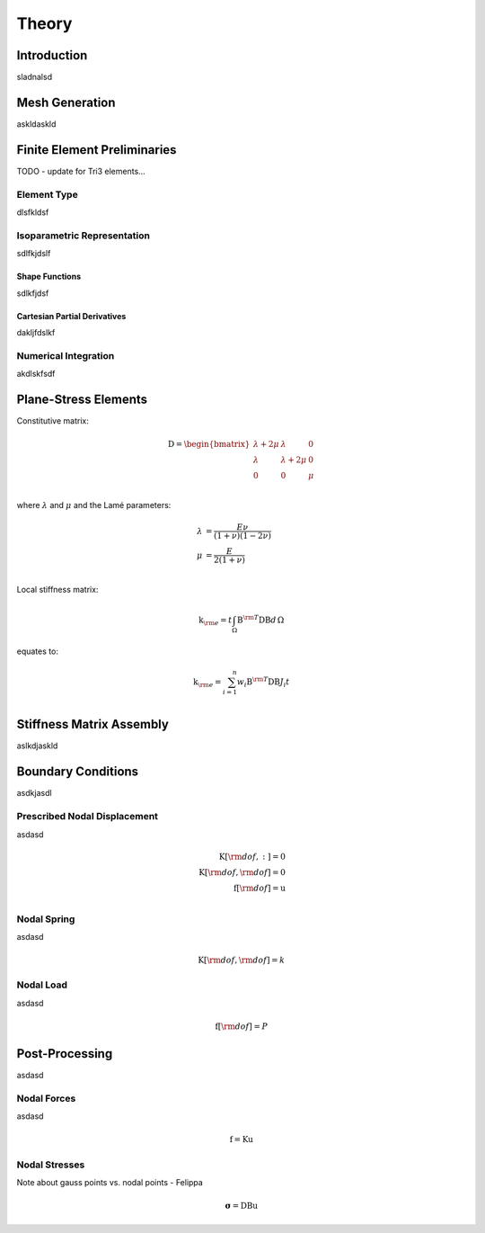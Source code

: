 Theory
======

Introduction
------------

sladnalsd

Mesh Generation
---------------

askldaskld

Finite Element Preliminaries
----------------------------

TODO - update for Tri3 elements...

Element Type
^^^^^^^^^^^^

dlsfkldsf

Isoparametric Representation
^^^^^^^^^^^^^^^^^^^^^^^^^^^^

sdlfkjdslf

Shape Functions
"""""""""""""""

sdlkfjdsf

Cartesian Partial Derivatives
"""""""""""""""""""""""""""""

dakljfdslkf

Numerical Integration
^^^^^^^^^^^^^^^^^^^^^

akdlskfsdf

Plane-Stress Elements
---------------------

Constitutive matrix:

.. math::
    \textbf{D} =
    \begin{bmatrix}
        \lambda + 2 \mu & \lambda & 0 \\
        \lambda & \lambda + 2 \mu & 0 \\
        0 & 0 & \mu \\
    \end{bmatrix}

where :math:`\lambda` and :math:`\mu` and the Lamé parameters:

.. math::
    \lambda &= \frac{E \nu}{(1 + \nu)(1-2 \nu)} \\
    \mu &= \frac{E}{2 (1 + \nu)} \\

Local stiffness matrix:

.. math::
    \textbf{k}_{\rm e} = t \int_\Omega \textbf{B}^{\rm T} \textbf{D} \textbf{B} d \, \Omega

equates to:

.. math::
    \textbf{k}_{\rm e} = \sum_{i=1}^n w_i  \textbf{B}^{\rm T} \textbf{D} \textbf{B} J_i t \\

Stiffness Matrix Assembly
-------------------------

aslkdjaskld

Boundary Conditions
-------------------

asdkjasdl

Prescribed Nodal Displacement
^^^^^^^^^^^^^^^^^^^^^^^^^^^^^

asdasd

.. math::
    \textbf{K}[\rm{dof}, :] = 0 \\
    \textbf{K}[\rm{dof}, \rm{dof}] = 0 \\
    \textbf{f}[\rm{dof}] = \textbf{u} \\

Nodal Spring
^^^^^^^^^^^^

asdasd

.. math::
    \textbf{K}[\rm{dof}, \rm{dof}] = k

Nodal Load
^^^^^^^^^^

asdasd

.. math::
    \textbf{f}[\rm{dof}] = P

Post-Processing
---------------

asdasd

Nodal Forces
^^^^^^^^^^^^

asdasd

.. math::
    \textbf{f} = \textbf{K} \textbf{u}

Nodal Stresses
^^^^^^^^^^^^^^

Note about gauss points vs. nodal points - Felippa

.. math::
    \boldsymbol{\sigma} = \textbf{D} \textbf{B} \textbf{u}
